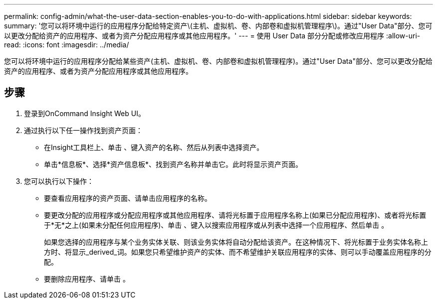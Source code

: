 ---
permalink: config-admin/what-the-user-data-section-enables-you-to-do-with-applications.html 
sidebar: sidebar 
keywords:  
summary: '您可以将环境中运行的应用程序分配给特定资产\(主机、虚拟机、卷、内部卷和虚拟机管理程序\)。通过"User Data"部分、您可以更改分配给资产的应用程序、或者为资产分配应用程序或其他应用程序。' 
---
= 使用 User Data 部分分配或修改应用程序
:allow-uri-read: 
:icons: font
:imagesdir: ../media/


[role="lead"]
您可以将环境中运行的应用程序分配给某些资产(主机、虚拟机、卷、内部卷和虚拟机管理程序)。通过"User Data"部分、您可以更改分配给资产的应用程序、或者为资产分配应用程序或其他应用程序。



== 步骤

. 登录到OnCommand Insight Web UI。
. 通过执行以下任一操作找到资产页面：
+
** 在Insight工具栏上、单击 image:../media/icon-sanscreen-magnifying-glass-gif.gif[""]、键入资产的名称、然后从列表中选择资产。
** 单击*信息板*、选择*资产信息板*、找到资产名称并单击它。此时将显示资产页面。


. 您可以执行以下操作：
+
** 要查看应用程序的资产页面、请单击应用程序的名称。
** 要更改分配的应用程序或分配应用程序或其他应用程序、请将光标置于应用程序名称上(如果已分配应用程序)、或者将光标置于*无*之上(如果未分配任何应用程序)、单击 image:../media/pencil-icon-landing-page-be.gif[""]、键入以搜索应用程序或从列表中选择一个应用程序、然后单击 image:../media/check-box-ok.gif[""]。
+
如果您选择的应用程序与某个业务实体关联、则该业务实体将自动分配给该资产。在这种情况下、将光标置于业务实体名称上方时、将显示_derived_词。如果您只希望维护资产的实体、而不希望维护关联应用程序的实体、则可以手动覆盖应用程序的分配。

** 要删除应用程序、请单击 image:../media/trash-can-query.gif[""]。



